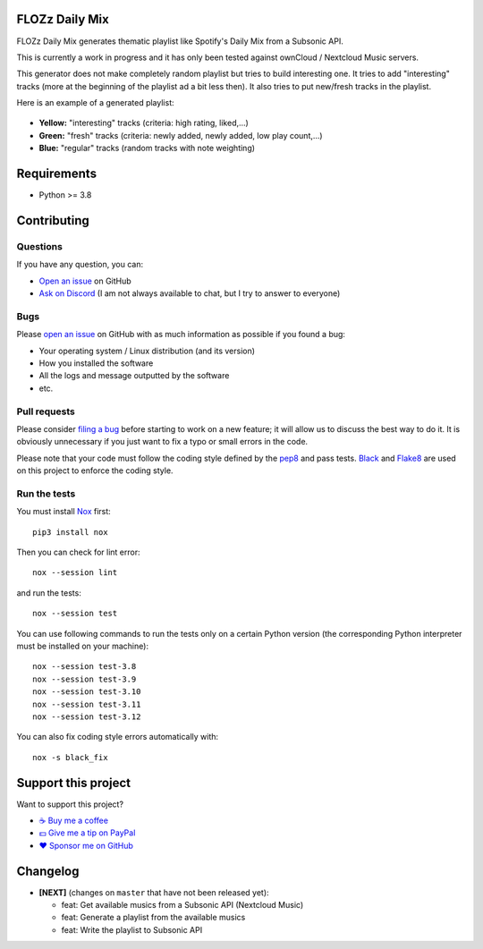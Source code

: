 FLOZz Daily Mix
---------------

FLOZz Daily Mix generates thematic playlist like Spotify's Daily Mix from a Subsonic API.

This is currently a work in progress and it has only been tested against ownCloud / Nextcloud Music servers.

This generator does not make completely random playlist but tries to build interesting one. It tries to add "interesting" tracks (more at the beginning of the playlist ad a bit less then). It also tries to put new/fresh tracks in the playlist.

Here is an example of a generated playlist:

.. figure:: ./example-playlist.png
   :target: ./example-playlist.png
   :alt: Screenshot: Generated playlist

* **Yellow:** "interesting" tracks (criteria: high rating, liked,...)
* **Green:** "fresh" tracks (criteria: newly added, newly added, low play count,...)
* **Blue:** "regular" tracks (random tracks with note weighting)


Requirements
------------

* Python >= 3.8


Contributing
------------

Questions
~~~~~~~~~

If you have any question, you can:

* `Open an issue <https://github.com/flozz/daily-mix/issues>`_ on GitHub
* `Ask on Discord <https://discord.gg/P77sWhuSs4>`_ (I am not always available to chat, but I try to answer to everyone)


Bugs
~~~~

Please `open an issue <https://github.com/flozz/daily-mix/issues>`_ on GitHub with as much information as possible if you found a bug:

* Your operating system / Linux distribution (and its version)
* How you installed the software
* All the logs and message outputted by the software
* etc.


Pull requests
~~~~~~~~~~~~~

Please consider `filing a bug <https://github.com/flozz/daily-mix/issues>`_ before starting to work on a new feature; it will allow us to discuss the best way to do it. It is obviously unnecessary if you just want to fix a typo or small errors in the code.

Please note that your code must follow the coding style defined by the `pep8 <https://pep8.org>`_ and pass tests. `Black <https://black.readthedocs.io/en/stable>`_ and `Flake8 <https://flake8.pycqa.org/en/latest>`_ are used on this project to enforce the coding style.


Run the tests
~~~~~~~~~~~~~

You must install `Nox <https://nox.thea.codes/>`__ first::

    pip3 install nox

Then you can check for lint error::

    nox --session lint

and run the tests::

    nox --session test

You can use following commands to run the tests only on a certain Python version (the corresponding Python interpreter must be installed on your machine)::

    nox --session test-3.8
    nox --session test-3.9
    nox --session test-3.10
    nox --session test-3.11
    nox --session test-3.12

You can also fix coding style errors automatically with::

    nox -s black_fix


Support this project
--------------------

Want to support this project?

* `☕️ Buy me a coffee <https://www.buymeacoffee.com/flozz>`__
* `💵️ Give me a tip on PayPal <https://www.paypal.me/0xflozz>`__
* `❤️ Sponsor me on GitHub <https://github.com/sponsors/flozz>`__


Changelog
---------

* **[NEXT]** (changes on ``master`` that have not been released yet):

  * feat: Get available musics from a Subsonic API (Nextcloud Music)
  * feat: Generate a playlist from the available musics
  * feat: Write the playlist to Subsonic API
